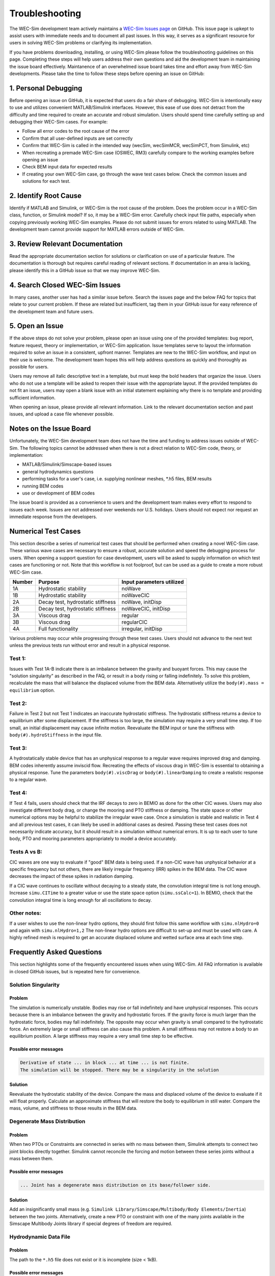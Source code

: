 .. _user-troubleshooting:

Troubleshooting
===============
.. Topics to cover:
    - common download / installation issues
	- numerical workflow


The WEC-Sim development team actively maintains a `WEC-Sim Issues page <https://github.com/WEC-Sim/WEC-Sim/issues>`_ on GitHub. 
This issue page is upkept to assist users with immediate needs and to document all past issues.
In this way, it serves as a significant resource for users in solving WEC-Sim problems or clarifying its implementation.

If you have problems downloading, installing, or using WEC-Sim please follow the troubleshooting guidelines on this page. 
Completing these steps will help users address their own questions and aid the development team in maintaining the issue board effectively.
Maintanence of an overwhelmed issue board takes time and effort away from WEC-Sim developments.
Please take the time to follow these steps before opening an issue on GitHub:

.. We also encourage users to address the issues of other users if they are confident in their knowledge of WEC-Sim. 


1. Personal Debugging
---------------------

Before opening an issue on GitHub, it is expected that users do a fair share of debugging.
WEC-Sim is intentionally easy to use and utilizes convenient MATLAB/Simulink interfaces. 
However, this ease of use does not detract from the difficulty and time required to create an accurate and robust simulation.
Users should spend time carefully setting up and debugging their WEC-Sim cases. For example:

- Follow all error codes to the root cause of the error 
- Confirm that all user-defined inputs are set correctly
- Confirm that WEC-Sim is called in the intended way (wecSim, wecSimMCR, wecSimPCT, from Simulink, etc)
- When recreating a premade WEC-Sim case (OSWEC, RM3) carefully compare to the working examples before opening an issue
- Check BEM input data for expected results
- If creating your own WEC-Sim case, go through the wave test cases below. Check the common issues and solutions for each test.


2. Identify Root Cause
----------------------
Identify if MATLAB and Simulink, or WEC-Sim is the root cause of the problem.
Does the problem occur in a WEC-Sim class, function, or Simulink model? If so, it may be a WEC-Sim error. 
Carefully check input file paths, especially when copying previously working WEC-Sim examples. 
Please do not submit issues for errors related to using MATLAB. 
The development team cannot provide support for MATLAB errors outside of WEC-Sim.


3. Review  Relevant Documentation
---------------------------------

Read the appropriate documentation section for solutions or clarification on use of a particular feature. 
The documentation is thorough but requires careful reading of relevant sections.
If documentation in an area is lacking, please identify this in a GitHub issue so that we may improve WEC-Sim.


4. Search Closed WEC-Sim Issues
-------------------------------

In many cases, another user has had a similar issue before. 
Search the issues page and the below FAQ for topics that relate to your current problem.
If these are related but insufficient, tag them in your GitHub issue for easy reference of the development team and future users.


5. Open an Issue
----------------

If the above steps do not solve your problem, please open an issue using one of the provided templates: bug report, feature request, theory or implementation, or WEC-Sim application.
Issue templates serve to layout the information required to solve an issue in a consistent, upfront manner. 
Templates are new to the WEC-Sim workflow, and input on their use is welcome. 
The development team hopes this will help address questions as quickly and thoroughly as possible for users.

Users may remove all italic descriptive text in a template, but must keep the bold headers that organize the issue.
Users who do not use a template will be asked to reopen their issue with the appropriate layout.
If the provided templates do not fit an issue, users may open a blank issue with an initial statement explaining why there is no template and providing sufficient information.

When opening an issue, please provide all relevant information. 
Link to the relevant documentation section and past issues, and upload a case file whenever possible.


Notes on the Issue Board
------------------------

Unfortunately, the WEC-Sim development team does not have the time and funding to address issues outside of WEC-Sim.
The following topics cannot be addressed when there is not a direct relation to WEC-Sim code, theory, or implementation: 

- MATLAB/Simulink/Simscape-based issues
- general hydrodynamics questions
- performing tasks for a user's case, i.e. supplying nonlinear meshes, \*.h5 files, BEM results
- running BEM codes
- use or development of BEM codes

The issue board is provided as a convenience to users and the development team makes every effort to respond to issues each week. 
Issues are not addressed over weekends nor U.S. holidays.
Users should not expect nor request an immediate response from the developers.


Numerical Test Cases
--------------------
This section describe a series of numerical test cases that should be performed when creating a novel WEC-Sim case.
These various wave cases are necessary to ensure a robust, accurate solution and speed the debugging process for users.
When opening a support question for case development, users will be asked to supply information on which test cases are functioning or not.
Note that this workflow is not foolproof, but can be used as a guide to create a more robust WEC-Sim case.

======  =================================  =========================
Number  Purpose                            Input parameters utilized
======  =================================  =========================
1A      Hydrostatic stability              noWave
1B      Hydrostatic stability              noWaveCIC
2A      Decay test, hydrostatic stiffness  noWave, initDisp
2B      Decay test, hydrostatic stiffness  noWaveCIC, initDisp
3A      Viscous drag                       regular
3B      Viscous drag                       regularCIC
4A      Full functionality                 irregular, initDisp
======  =================================  =========================

Various problems may occur while progressing through these test cases.
Users should not advance to the next test unless the previous tests run without error and result in a physical response.

Test 1:
^^^^^^^

Issues with Test 1A-B indicate there is an imbalance between the gravity and buoyant forces. 
This may cause the "solution singularity" as described in the FAQ, or result in a body rising or falling indefinitely.
To solve this problem, recalculate the mass that will balance the displaced volume from the BEM data.
Alternatively utilize the ``body(#).mass = equilibrium`` option.

Test 2:
^^^^^^^

Failure in Test 2 but not Test 1 indicates an inaccurate hydrostatic stiffness.
The hydrostatic stiffness returns a device to equilibrium after some displacement.
If the stiffness is too large, the simulation may require a very small time step. 
If too small, an initial displacement may cause infinite motion.
Reevaluate the BEM input or tune the stiffness with ``body(#).hydroStiffness`` in the input file.

Test 3:
^^^^^^^

A hydrostatically stable device that has an unphysical response to a regular wave requires improved drag and damping.
BEM codes inherently assume inviscid flow. Recreating the effects of viscous drag in WEC-Sim is essential to obtaining a physical response.
Tune the parameters ``body(#).viscDrag`` or ``body(#).linearDamping`` to create a realistic response to a regular wave.

Test 4:
^^^^^^^

If Test 4 fails, users should check that the IRF decays to zero in BEMIO as done for the other CIC waves. Users may also investigate
different body drag, or change the mooring and PTO stiffness or damping. The state space or other numerical options may be helpful to stabilize 
the irregular wave case.
Once a simulation is stable and realistic in Test 4 and all previous test cases, it can likely be used in additional cases as desired.
Passing these test cases does not necessarily indicate accuracy, but it should result in a simulation without numerical errors.
It is up to each user to tune body, PTO and mooring parameters appropriately to model a device accurately.

Tests A vs B:
^^^^^^^^^^^^^

CIC waves are one way to evaluate if "good" BEM data is being used. 
If a non-CIC wave has unphysical behavior at a specific frequency but not others, there are likely irregular frequency (IRR) spikes in the BEM data.
The CIC wave decreases the impact of these spikes in radiation damping.

If a CIC wave continues to oscillate without decaying to a steady state, the convolution integral time is not long enough.
Increase ``simu.CITime`` to a greater value or use the state space option (``simu.ssCalc=1``).
In BEMIO, check that the convolution integral time is long enough for all oscillations to decay. 

Other notes:
^^^^^^^^^^^^

If a user wishes to use the non-linear hydro options, they should first follow this same workflow with ``simu.nlHydro=0`` and again with ``simu.nlHydro=1,2``
The non-linear hydro options are difficult to set-up and must be used with care. 
A highly refined mesh is required to get an accurate displaced volume and wetted surface area at each time step.


.. 
	Case 1a: No wave
	^^^^^^^^^^^^^^^^^^^^^^^^^^^^^^
	**Purpose:** 

	**Set-up**::

		waves = waveClass(...

	**Issues:**

	**Solutions:**



Frequently Asked Questions
--------------------------
This section highlights some of the frequently encountered issues when using WEC-Sim.
All FAQ information is available in closed GitHub issues, but is repeated here for convenience.

Solution Singularity
^^^^^^^^^^^^^^^^^^^^

Problem
~~~~~~~

The simulation is numerically unstable. Bodies may rise or fall indefinitely and have unphysical responses.
This occurs because there is an imbalance between the gravity and hydrostatic forces.
If the gravity force is much larger than the hydrostatic force, bodies may fall indefinitely. 
The opposite may occur when gravity is small compared to the hydrostatic force.
An extremely large or small stiffness can also cause this problem. 
A small stiffness may not restore a body to an equilibrium position. 
A large stiffness may require a very small time step to be effective.

Possible error messages
~~~~~~~~~~~~~~~~~~~~~~~

.. code-block:: none

	Derivative of state ... in block ... at time ... is not finite. 
	The simulation will be stopped. There may be a singularity in the solution

Solution
~~~~~~~~

Reevaluate the hydrostatic stability of the device.
Compare the mass and displaced volume of the device to evaluate if it will float properly.
Calculate an approximate stiffness that will restore the body to equilibrium in still water. 
Compare the mass, volume, and stiffness to those results in the BEM data.


Degenerate Mass Distribution
^^^^^^^^^^^^^^^^^^^^^^^^^^^^

Problem
~~~~~~~

When two PTOs or Constraints are connected in series with no mass between them, Simulink attempts to connect two joint blocks directly together.
Simulink cannot reconcile the forcing and motion between these series joints without a mass between them.

Possible error messages
~~~~~~~~~~~~~~~~~~~~~~~

.. code-block:: none

	... Joint has a degenerate mass distribution on its base/follower side.

Solution
~~~~~~~~

Add an insignificantly small mass (e.g. ``Simulink Library/Simscape/Multibody/Body Elements/Inertia``) between the two joints.
Alternatively, create a new PTO or constraint with one of the many joints available in the 
Simscape Multibody Joints library if special degrees of freedom are required.


Hydrodynamic Data File
^^^^^^^^^^^^^^^^^^^^^^

Problem
~~~~~~~

The path to the ``*.h5`` file does not exist or it is incomplete (size < 1kB).

Possible error messages
~~~~~~~~~~~~~~~~~~~~~~~

.. code-block:: none

	The hdf5 file hydroData/*.h5 does not exist

.. code-block:: none

	This is not the correct *.h5 file. Please install git-lfs to access the correct *.h5 file, or run \hydroData\bemio.m to generate a new *.h5 file

Solution
~~~~~~~~

Check the path to the \*.h5 file in the wecSimInputFile.m or run BEMIO for the source examples.


.. format
	problem name
	^^^^^^^^^^^^
	
	Problem
	~~~~~~~
	
	Description
	
	Possible error messages
	~~~~~~~~~~~~~~~~~~~~~~~
	
	.. code-block:: none
	
		Message
		
	Solution
	~~~~~~~~
	
	Description
